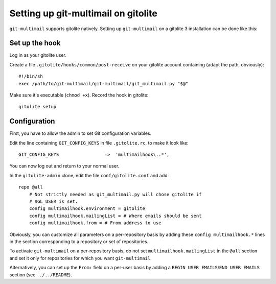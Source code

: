 Setting up git-multimail on gitolite
====================================

``git-multimail`` supports gitolite natively. Setting up
``git-multimail`` on a gitolite 3 installation can be done like this:

Set up the hook
---------------

Log in as your gitolite user.

Create a file ``.gitolite/hooks/common/post-receive`` on your gitolite
account containing (adapt the path, obviously)::

  #!/bin/sh
  exec /path/to/git-multimail/git-multimail/git_multimail.py "$@"

Make sure it's executable (``chmod +x``). Record the hook in
gitolite::

  gitolite setup


Configuration
-------------

First, you have to allow the admin to set Git configuration variables.

Edit the line containing ``GIT_CONFIG_KEYS`` in file ``.gitolite.rc``,
to make it look like::

  GIT_CONFIG_KEYS                 =>  'multimailhook\..*',

You can now log out and return to your normal user.

In the ``gitolite-admin`` clone, edit the file ``conf/gitolite.conf``
and add::

  repo @all
      # Not strictly needed as git_multimail.py will chose gitolite if
      # $GL_USER is set.
      config multimailhook.environment = gitolite
      config multimailhook.mailingList = # Where emails should be sent
      config multimailhook.from = # From address to use

Obviously, you can customize all parameters on a per-repository basis by
adding these ``config multimailhook.*`` lines in the section
corresponding to a repository or set of repositories.

To activate ``git-multimail`` on a per-repository basis, do not set
``multimailhook.mailingList`` in the ``@all`` section and set it only
for repositories for which you want ``git-multimail``.

Alternatively, you can set up the ``From:`` field on a per-user basis
by adding a ``BEGIN USER EMAILS``/``END USER EMAILS`` section (see
``../../README``).
